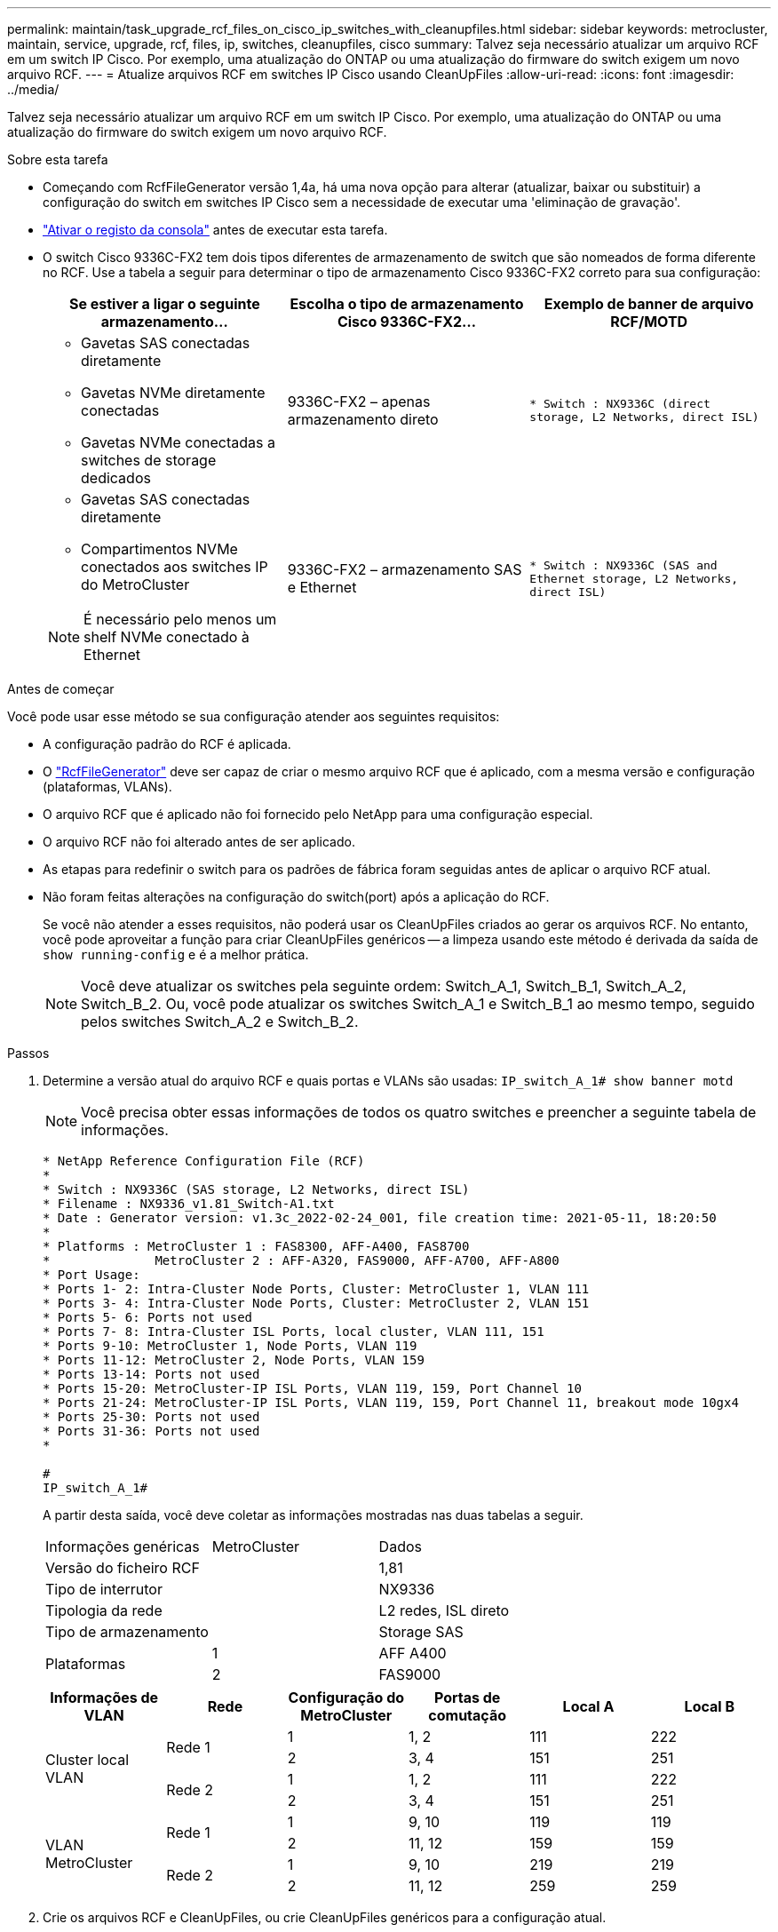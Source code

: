 ---
permalink: maintain/task_upgrade_rcf_files_on_cisco_ip_switches_with_cleanupfiles.html 
sidebar: sidebar 
keywords: metrocluster, maintain, service, upgrade, rcf, files, ip, switches, cleanupfiles, cisco 
summary: Talvez seja necessário atualizar um arquivo RCF em um switch IP Cisco. Por exemplo, uma atualização do ONTAP ou uma atualização do firmware do switch exigem um novo arquivo RCF. 
---
= Atualize arquivos RCF em switches IP Cisco usando CleanUpFiles
:allow-uri-read: 
:icons: font
:imagesdir: ../media/


[role="lead"]
Talvez seja necessário atualizar um arquivo RCF em um switch IP Cisco. Por exemplo, uma atualização do ONTAP ou uma atualização do firmware do switch exigem um novo arquivo RCF.

.Sobre esta tarefa
* Começando com RcfFileGenerator versão 1,4a, há uma nova opção para alterar (atualizar, baixar ou substituir) a configuração do switch em switches IP Cisco sem a necessidade de executar uma 'eliminação de gravação'.
* link:enable-console-logging-before-maintenance.html["Ativar o registo da consola"] antes de executar esta tarefa.


* O switch Cisco 9336C-FX2 tem dois tipos diferentes de armazenamento de switch que são nomeados de forma diferente no RCF. Use a tabela a seguir para determinar o tipo de armazenamento Cisco 9336C-FX2 correto para sua configuração:
+
[cols="3*"]
|===
| Se estiver a ligar o seguinte armazenamento... | Escolha o tipo de armazenamento Cisco 9336C-FX2... | Exemplo de banner de arquivo RCF/MOTD 


 a| 
** Gavetas SAS conectadas diretamente
** Gavetas NVMe diretamente conectadas
** Gavetas NVMe conectadas a switches de storage dedicados

 a| 
9336C-FX2 – apenas armazenamento direto
 a| 
`* Switch    : NX9336C (direct storage, L2 Networks, direct ISL)`



 a| 
** Gavetas SAS conectadas diretamente
** Compartimentos NVMe conectados aos switches IP do MetroCluster



NOTE: É necessário pelo menos um shelf NVMe conectado à Ethernet
 a| 
9336C-FX2 – armazenamento SAS e Ethernet
 a| 
`* Switch    : NX9336C (SAS and Ethernet storage, L2 Networks, direct ISL)`

|===


.Antes de começar
Você pode usar esse método se sua configuração atender aos seguintes requisitos:

* A configuração padrão do RCF é aplicada.
* O https://mysupport.netapp.com/site/tools/tool-eula/rcffilegenerator["RcfFileGenerator"] deve ser capaz de criar o mesmo arquivo RCF que é aplicado, com a mesma versão e configuração (plataformas, VLANs).
* O arquivo RCF que é aplicado não foi fornecido pelo NetApp para uma configuração especial.
* O arquivo RCF não foi alterado antes de ser aplicado.
* As etapas para redefinir o switch para os padrões de fábrica foram seguidas antes de aplicar o arquivo RCF atual.
* Não foram feitas alterações na configuração do switch(port) após a aplicação do RCF.
+
Se você não atender a esses requisitos, não poderá usar os CleanUpFiles criados ao gerar os arquivos RCF. No entanto, você pode aproveitar a função para criar CleanUpFiles genéricos -- a limpeza usando este método é derivada da saída de `show running-config` e é a melhor prática.

+

NOTE: Você deve atualizar os switches pela seguinte ordem: Switch_A_1, Switch_B_1, Switch_A_2, Switch_B_2. Ou, você pode atualizar os switches Switch_A_1 e Switch_B_1 ao mesmo tempo, seguido pelos switches Switch_A_2 e Switch_B_2.



.Passos
. Determine a versão atual do arquivo RCF e quais portas e VLANs são usadas: `IP_switch_A_1# show banner motd`
+

NOTE: Você precisa obter essas informações de todos os quatro switches e preencher a seguinte tabela de informações.

+
[listing]
----
* NetApp Reference Configuration File (RCF)
*
* Switch : NX9336C (SAS storage, L2 Networks, direct ISL)
* Filename : NX9336_v1.81_Switch-A1.txt
* Date : Generator version: v1.3c_2022-02-24_001, file creation time: 2021-05-11, 18:20:50
*
* Platforms : MetroCluster 1 : FAS8300, AFF-A400, FAS8700
*              MetroCluster 2 : AFF-A320, FAS9000, AFF-A700, AFF-A800
* Port Usage:
* Ports 1- 2: Intra-Cluster Node Ports, Cluster: MetroCluster 1, VLAN 111
* Ports 3- 4: Intra-Cluster Node Ports, Cluster: MetroCluster 2, VLAN 151
* Ports 5- 6: Ports not used
* Ports 7- 8: Intra-Cluster ISL Ports, local cluster, VLAN 111, 151
* Ports 9-10: MetroCluster 1, Node Ports, VLAN 119
* Ports 11-12: MetroCluster 2, Node Ports, VLAN 159
* Ports 13-14: Ports not used
* Ports 15-20: MetroCluster-IP ISL Ports, VLAN 119, 159, Port Channel 10
* Ports 21-24: MetroCluster-IP ISL Ports, VLAN 119, 159, Port Channel 11, breakout mode 10gx4
* Ports 25-30: Ports not used
* Ports 31-36: Ports not used
*

#
IP_switch_A_1#
----
+
A partir desta saída, você deve coletar as informações mostradas nas duas tabelas a seguir.

+
|===


| Informações genéricas | MetroCluster | Dados 


| Versão do ficheiro RCF |  | 1,81 


| Tipo de interrutor |  | NX9336 


| Tipologia da rede |  | L2 redes, ISL direto 


| Tipo de armazenamento |  | Storage SAS 


.2+| Plataformas | 1 | AFF A400 


| 2 | FAS9000 
|===
+
|===
| Informações de VLAN | Rede | Configuração do MetroCluster | Portas de comutação | Local A | Local B 


.4+| Cluster local VLAN .2+| Rede 1 | 1 | 1, 2 | 111 | 222 


| 2 | 3, 4 | 151 | 251 


.2+| Rede 2 | 1 | 1, 2 | 111 | 222 


| 2 | 3, 4 | 151 | 251 


.4+| VLAN MetroCluster .2+| Rede 1 | 1 | 9, 10 | 119 | 119 


| 2 | 11, 12 | 159 | 159 


.2+| Rede 2 | 1 | 9, 10 | 219 | 219 


| 2 | 11, 12 | 259 | 259 
|===
. [[create-RCF-Files-and-CleanUpFiles-or-create-generic-CleanUpFiles]] Crie os arquivos RCF e CleanUpFiles, ou crie CleanUpFiles genéricos para a configuração atual.
+
Se sua configuração atender aos requisitos descritos nos pré-requisitos, selecione *opção 1*. Se a sua configuração *não* atender aos requisitos descritos nos pré-requisitos, selecione *opção 2*.

+
[role="tabbed-block"]
====
.Opção 1: Crie os arquivos RCF e CleanUpFiles
--
Use este procedimento se a configuração atender aos requisitos.

.Passos
.. Use o RcfFileGenerator 1,4a (ou posterior) para criar os arquivos RCF com as informações que você recuperou na Etapa 1. A nova versão do RcfFileGenerator cria um conjunto adicional de CleanUpFiles que você pode usar para reverter alguma configuração e preparar o switch para aplicar uma nova configuração RCF.
.. Compare o banner motd com os arquivos RCF que estão atualmente aplicados. Os tipos de plataforma, tipo de switch, porta e uso de VLAN devem ser os mesmos.
+

NOTE: Você deve usar o CleanUpFiles da mesma versão do arquivo RCF e para a mesma configuração exata. Usar qualquer CleanUpFile não funcionará e pode exigir uma redefinição completa do switch.

+

NOTE: A versão ONTAP para a qual o arquivo RCF foi criado não é relevante. Apenas a versão do arquivo RCF é importante.

+

NOTE: O arquivo RCF (mesmo que seja a mesma versão) pode listar menos ou mais plataformas. Certifique-se de que sua plataforma esteja listada.



--
.Opção 2: Criar CleanUpFiles genéricos
--
Use este procedimento se a configuração *não* atender a todos os requisitos.

.Passos
.. Recupere a saída de de `show running-config` cada interrutor.
.. Abra a ferramenta RcfFileGenerator e clique em 'Create Generic CleanUpFiles' na parte inferior da janela
.. Copie a saída que você recuperou no passo 1 do switch 'one' para a janela superior. Você pode remover ou deixar a saída padrão.
.. Clique em 'criar ficheiros CUF'.
.. Copie a saída da janela inferior para um arquivo de texto (este arquivo é o CleanUpFile).
.. Repita os passos c, d e e para todos os interrutores na configuração.
+
No final deste procedimento, você deve ter quatro arquivos de texto, um para cada switch. Você pode usar esses arquivos da mesma maneira que os CleanUpFiles que você pode criar usando a opção 1.



--
====
. [[create-the-new-RCF-files-for-the-new-Configuration]] Crie os arquivos RCF 'new' para a nova configuração. Crie esses arquivos da mesma maneira que você criou os arquivos na etapa anterior, exceto escolha a respetiva versão do arquivo ONTAP e RCF.
+
Depois de concluir esta etapa, você deve ter dois conjuntos de arquivos RCF, cada conjunto composto por doze arquivos.

. Baixe os arquivos para o bootflash.
+
.. Baixe os CleanUpFiles que você criou <<Create-RCF-files-and-CleanUpFiles-or-create-generic-CleanUpFiles,Crie os arquivos RCF e CleanUpFiles, ou crie CleanUpFiles genéricos para a configuração atual>>
+

NOTE: Este CleanUpFile é para o arquivo RCF atual que é aplicado e *NÃO* para o novo RCF para o qual você deseja atualizar.

+
Exemplo de CleanUpFile para Switch-A1: `Cleanup_NX9336_v1.81_Switch-A1.txt`

.. Transfira os ficheiros RCF "novos" que criou <<Create-the-new-RCF-files-for-the-new-configuration,Crie os arquivos RCF 'novos' para a nova configuração.>>
+
Exemplo de arquivo RCF para Switch-A1: `NX9336_v1.90_Switch-A1.txt`

.. Baixar o CleanUpFiles que você criou <<Create-the-new-RCF-files-for-the-new-configuration,Crie os arquivos RCF 'novos' para a nova configuração.>>nesta etapa é opcional -- você pode usar o arquivo no futuro para atualizar a configuração do switch. Corresponde à configuração atualmente aplicada.
+
Exemplo de CleanUpFile para Switch-A1: `Cleanup_NX9336_v1.90_Switch-A1.txt`

+

NOTE: Você deve usar o CleanUpFile para a versão RCF correta (correspondente). Se você usar um CleanUpFile para uma versão RCF diferente, ou uma configuração diferente, a limpeza da configuração pode não funcionar corretamente.

+
O exemplo a seguir copia os três arquivos para o flash de inicialização:

+
[listing]
----
IP_switch_A_1# copy sftp://user@50.50.50.50/RcfFiles/NX9336-direct-SAS_v1.81_MetroCluster-IP_L2Direct_A400FAS8700_xxx_xxx_xxx_xxx/Cleanup_NX9336_v1.81_Switch-A1.txt bootflash:
IP_switch_A_1# copy sftp://user@50.50.50.50/RcfFiles/NX9336-direct-SAS_v1.90_MetroCluster-IP_L2Direct_A400FAS8700A900FAS9500_xxx_xxx_xxx_xxxNX9336_v1.90//NX9336_v1.90_Switch-A1.txt bootflash:
IP_switch_A_1# copy sftp://user@50.50.50.50/RcfFiles/NX9336-direct-SAS_v1.90_MetroCluster-IP_L2Direct_A400FAS8700A900FAS9500_xxx_xxx_xxx_xxxNX9336_v1.90//Cleanup_NX9336_v1.90_Switch-A1.txt bootflash:
----
+

NOTE: É-lhe pedido que especifique o Encaminhamento e Encaminhamento virtuais (VRF).



. Aplique o CleanUpFile ou o CleanUpFile genérico.
+
Algumas das configurações são revertidas e switchports ficam "offline".

+
.. Confirme se não há alterações pendentes na configuração de inicialização: `show running-config diff`
+
[listing]
----
IP_switch_A_1# show running-config diff
IP_switch_A_1#
----


. Se você vir a saída do sistema, salve a configuração em execução na configuração de inicialização: `copy running-config startup-config`
+

NOTE: A saída do sistema indica que a configuração de inicialização e a configuração em execução são alterações diferentes e pendentes. Se você não salvar as alterações pendentes, não será possível reverter usando um recarregamento do switch.

+
.. Aplique o CleanUpFile:
+
[listing]
----

IP_switch_A_1# copy bootflash:Cleanup_NX9336_v1.81_Switch-A1.txt running-config

IP_switch_A_1#
----
+

NOTE: O script pode demorar um pouco para retornar ao prompt do switch. Nenhuma saída é esperada.



. Exiba a configuração em execução para verificar se a configuração foi limpa: `show running-config`
+
A configuração atual deve mostrar:

+
** Não estão configurados mapas de classe e listas de acesso IP
** Nenhum mapa de política está configurado
** Nenhuma política de serviço está configurada
** Nenhum perfil de porta está configurado
** Todas as interfaces Ethernet (exceto mgmt0 que não deve mostrar nenhuma configuração, e somente VLAN 1 deve ser configurada).
+
Se você achar que algum dos itens acima está configurado, talvez não seja possível aplicar uma nova configuração de arquivo RCF. No entanto, você pode reverter para a configuração anterior recarregando o switch *sem* salvar a configuração em execução na configuração de inicialização. O interrutor virá com a configuração anterior.



. Aplique o arquivo RCF e verifique se as portas estão online.
+
.. Aplique os arquivos RCF.
+
[listing]
----
IP_switch_A_1# copy bootflash:NX9336_v1.90-X2_Switch-A1.txt running-config
----
+

NOTE: Algumas mensagens de aviso aparecem durante a aplicação da configuração. As mensagens de erro geralmente não são esperadas. No entanto, se você estiver logado usando SSH, poderá receber o seguinte erro: `Error: Can't disable/re-enable ssh:Current user is logged in through ssh`

.. Depois que a configuração for aplicada, verifique se o cluster e as portas MetroCluster estão on-line com um dos seguintes comandos, `show interface brief` `show cdp neighbors` , ou `show lldp neighbors`
+

NOTE: Se você alterou a VLAN para o cluster local e atualizou o primeiro switch no local, o monitoramento de integridade do cluster pode não relatar o estado como 'saudável' porque as VLANs das configurações antigas e novas não correspondem. Após a atualização do segundo interrutor, o estado deve retornar à integridade.

+
Se a configuração não for aplicada corretamente, ou se você não quiser manter a configuração, você pode reverter para a configuração anterior recarregando o switch *sem* salvar a configuração em execução na configuração de inicialização. O interrutor virá com a configuração anterior.



. Salve a configuração e recarregue o switch.
+
[listing]
----
IP_switch_A_1# copy running-config startup-config

IP_switch_A_1# reload
----

